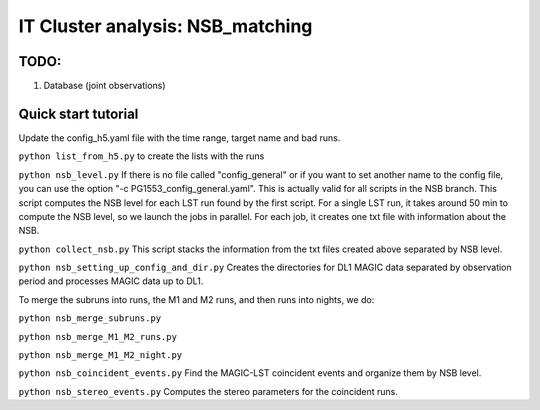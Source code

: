 .. _IT_data_NSB:

IT Cluster analysis: NSB_matching
=================================

TODO:
----- 

1. Database (joint observations)

Quick start tutorial
--------------------

Update the config_h5.yaml file with the time range, target name and bad runs.

``python list_from_h5.py`` to create the lists with the runs

``python nsb_level.py`` If there is no file called "config_general" or if you want to set another name to the config file, you can use the option "-c PG1553_config_general.yaml". This is actually valid for all scripts in the NSB branch. This script computes the NSB level for each LST run found by the first script. For a single LST run, it takes around 50 min to compute the NSB level, so we launch the jobs in parallel. For each job, it creates one txt file with information about the NSB. 

``python collect_nsb.py`` This script stacks the information from the txt files created above separated by NSB level.

``python nsb_setting_up_config_and_dir.py`` Creates the directories for DL1 MAGIC data separated by observation period and processes MAGIC data up to DL1.

To merge the subruns into runs, the M1 and M2 runs, and then runs into nights, we do:

``python nsb_merge_subruns.py``

``python nsb_merge_M1_M2_runs.py``

``python nsb_merge_M1_M2_night.py``

``python nsb_coincident_events.py`` Find the MAGIC-LST coincident events and organize them by NSB level.

``python nsb_stereo_events.py`` Computes the stereo parameters for the coincident runs.





